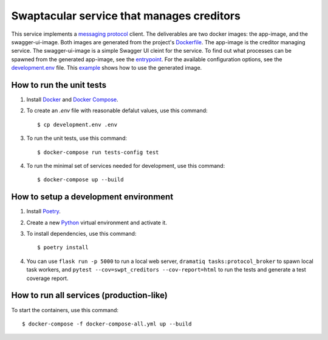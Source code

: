 Swaptacular service that manages creditors
==========================================

This service implements a `messaging protocol`_ client. The
deliverables are two docker images: the app-image, and the
swagger-ui-image. Both images are generated from the project's
`Dockerfile`_. The app-image is the creditor managing service. The
swagger-ui-image is a simple Swagger UI cleint for the service. To
find out what processes can be spawned from the generated app-image,
see the `entrypoint`_. For the available configuration options, see
the `development.env`_ file. This `example`_ shows how to use the
generated image.


.. _`messaging protocol`: https://github.com/epandurski/swpt_accounts/blob/master/protocol.rst
.. _Dockerfile: Dockerfile
.. _entrypoint: docker/entrypoint.sh
.. _development.env: development.env
.. _`example`: docker-compose-all.yml


How to run the unit tests
-------------------------

1. Install `Docker`_ and `Docker Compose`_.

2. To create an *.env* file with reasonable defalut values, use this
   command::

     $ cp development.env .env

3. To run the unit tests, use this command::

     $ docker-compose run tests-config test

4. To run the minimal set of services needed for development, use this
   command::

     $ docker-compose up --build


How to setup a development environment
--------------------------------------

1. Install `Poetry`_.

2. Create a new `Python`_ virtual environment and activate it.

3. To install dependencies, use this command::

     $ poetry install

4. You can use ``flask run -p 5000`` to run a local web server,
   ``dramatiq tasks:protocol_broker`` to spawn local task workers, and
   ``pytest --cov=swpt_creditors --cov-report=html`` to run the tests
   and generate a test coverage report.


How to run all services (production-like)
-----------------------------------------

To start the containers, use this command::

     $ docker-compose -f docker-compose-all.yml up --build


.. _Docker: https://docs.docker.com/
.. _Docker Compose: https://docs.docker.com/compose/
.. _RabbitMQ: https://www.rabbitmq.com/
.. _Poetry: https://poetry.eustace.io/docs/
.. _Python: https://docs.python.org/
